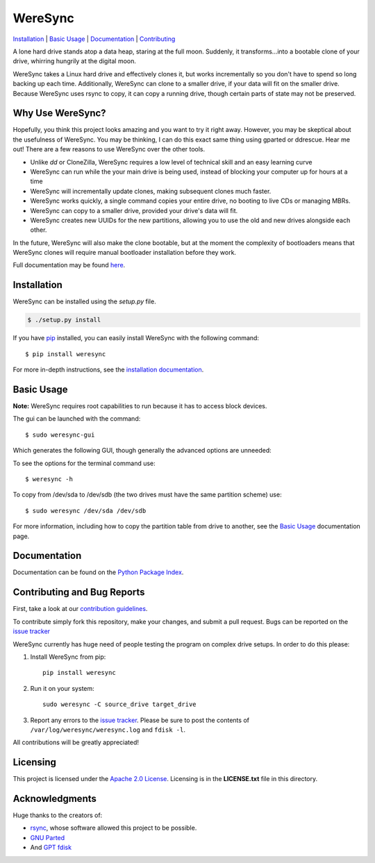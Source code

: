 ########
WereSync
########

`Installation <#installation>`_ | `Basic Usage <#basic-usage>`_ | `Documentation <https://pythonhosted.org/WereSync/>`_ | `Contributing <#contributing-and-bug-reports>`_

.. image:: https://github.com/DonyorM/weresync/raw/master/docs/source/img/weresync-logo.png
   :align: center 
   :alt: WereSync Logo

A lone hard drive stands atop a data heap, staring at the full moon. Suddenly, it
transforms...into a bootable clone of your drive, whirring hungrily at the digital
moon.

WereSync takes a Linux hard drive and effectively clones it, but works incrementally
so you don't have to spend so long backing up each time. Additionally, WereSync
can clone to a smaller drive, if your data will fit on the smaller drive. Because WereSync
uses rsync to copy, it can copy a running drive, though certain parts of state may not be
preserved.

Why Use WereSync?
=================

Hopefully, you think this project looks amazing and you want to try it right away.
However, you may be skeptical about the usefulness of WereSync. You may be
thinking, I can do this exact same thing using gparted or ddrescue. Hear me out!
There are a few reasons to use WereSync over the other tools.

- Unlike `dd` or CloneZilla, WereSync requires a low level of technical skill and an easy learning curve
- WereSync can run while the your main drive is being used, instead of blocking your computer up for hours at a time
- WereSync will incrementally update clones, making subsequent clones much faster.
- WereSync works quickly, a single command copies your entire drive, no booting to live CDs or managing MBRs.
- WereSync can copy to a smaller drive, provided your drive's data will fit.
- WereSync creates new UUIDs for the new partitions, allowing you to use the old and new drives alongside each other.

In the future, WereSync will also make the clone bootable, but at the moment the complexity of bootloaders means that WereSync clones will require manual bootloader installation before they work.

Full documentation may be found `here <https://pythonhosted.org/WereSync/index.html>`_.

Installation
============

WereSync can be installed using the `setup.py` file.

.. code-block:: bash

   $ ./setup.py install

If you have `pip <https://pypi.python.org/pypi/pip/>`_ installed, you can easily install WereSync with the following command::

    $ pip install weresync

For more in-depth instructions, see the `installation documentation <https://pythonhosted.org/WereSync/installation.html>`_.

Basic Usage
===========

**Note:** WereSync requires root capabilities to run because it has to access block devices.

The gui can be launched with the command::

    $ sudo weresync-gui

Which generates the following GUI, though generally the advanced options are unneeded:

.. image:: https://github.com/DonyorM/weresync/raw/master/docs/source/img/gui-example.png
   :align: left 
   :alt: Picture of WereSync GUI

To see the options for the terminal command use::

    $ weresync -h

To copy from /dev/sda to /dev/sdb (the two drives must have the same partition scheme) use::

    $ sudo weresync /dev/sda /dev/sdb

For more information, including how to copy the partition table from drive to
another, see the `Basic Usage <https://pythonhosted.org/WereSync/weresync.html>`_
documentation page.

Documentation
=============

Documentation can be found on the `Python Package Index <https://pythonhosted.org/WereSync/>`_.

Contributing and Bug Reports
============================

First, take a look at our `contribution guidelines <https://github.com/DonyorM/weresync/blob/master/CONTRIBUTING.rst>`_.

To contribute simply fork this repository, make your changes, and submit a pull
request. Bugs can be reported on the `issue tracker <https://github.com/donyorm/weresync/issues/>`_

WereSync currently has huge need of people testing the program on complex drive setups. In order to do this please:



1. Install WereSync from pip::

    pip install weresync

#. Run it on your system::

    sudo weresync -C source_drive target_drive

#. Report any errors to the `issue tracker <https://github.com/DonyorM/weresync/issues>`_. Please be sure to post the contents of ``/var/log/weresync/weresync.log`` and ``fdisk -l``.

All contributions will be greatly appreciated!


Licensing
=========

This project is licensed under the `Apache 2.0 License <https://www.apache.org/licenses/LICENSE-2.0>`_. Licensing is in the **LICENSE.txt** file in this directory.

Acknowledgments
===============

Huge thanks to the creators of:

* `rsync <https://rsync.samba.org/>`_, whose software allowed this project to be possible.
* `GNU Parted <https://www.gnu.org/software/parted/>`_
* And `GPT fdisk <http://www.rodsbooks.com/gdisk/>`_
 
